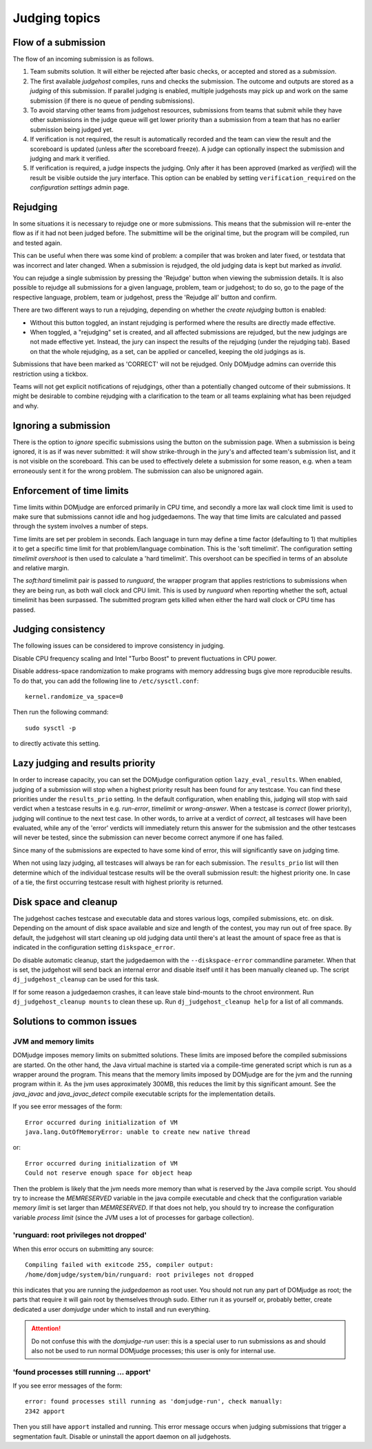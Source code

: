 Judging topics
==============

Flow of a submission
--------------------
The flow of an incoming submission is as follows.

#. Team submits solution. It will either be rejected after basic
   checks, or accepted and stored as a *submission*.
#. The first available *judgehost* compiles, runs and checks
   the submission. The outcome and outputs are stored as a
   *judging* of this submission. If parallel judging is enabled,
   multiple judgehosts may pick up and work on the same submission
   (if there is no queue of pending submissions).
#. To avoid starving other teams from judgehost resources,
   submissions from teams that submit while they have other submissions
   in the judge queue will get lower priority than a submission from a team that has no earlier submission being judged yet.
#. If verification is not required, the result is automatically
   recorded and the team can view the result and the scoreboard is
   updated (unless after the scoreboard freeze). A judge can
   optionally inspect the submission and judging and mark it
   verified.
#. If verification is required, a judge inspects the judging. Only
   after it has been approved (marked as *verified*) will
   the result be visible outside the jury interface. This option
   can be enabled by setting ``verification_required`` on
   the *configuration settings* admin page.

.. _rejudging:

Rejudging
---------
In some situations it is necessary to rejudge one or more submissions. This means
that the submission will re-enter the flow as if it had not been
judged before. The submittime will be the original time, but the
program will be compiled, run and tested again.

This can be useful when there was some kind of problem: a compiler
that was broken and later fixed, or testdata that was incorrect and
later changed. When a submission is rejudged, the old judging data is
kept but marked as *invalid*.

You can rejudge a single submission by pressing the 'Rejudge' button
when viewing the submission details. It is also possible to rejudge
all submissions for a given language, problem, team or judgehost; to
do so, go to the page of the respective language, problem, team or
judgehost, press the 'Rejudge all' button and confirm.

There are two different ways to run a rejudging, depending on whether
the *create rejudging* button is enabled:

- Without this button toggled, an instant rejudging is
  performed where the results are directly made effective.
- When toggled, a "rejudging" set is created, and all affected
  submissions are rejudged, but the new judgings are not made
  effective yet. Instead, the jury can inspect the results of the
  rejudging (under the rejudging tab). Based on that the whole
  rejudging, as a set, can be applied or cancelled, keeping the old
  judgings as is.

Submissions that have been marked as 'CORRECT' will not be rejudged.
Only DOMjudge admins can override this restriction using a tickbox.

Teams will not get explicit notifications of rejudgings, other than a
potentially changed outcome of their submissions. It might be desirable
to combine rejudging with a clarification to the team or all teams
explaining what has been rejudged and why.

Ignoring a submission
---------------------
There is the option to *ignore* specific submissions
using the button on the submission page. When a submission is being
ignored, it is as if was never submitted: it will show strike-through
in the jury's and affected team's submission list, and it is not
visible on the scoreboard. This can be used to effectively
delete a submission for some reason, e.g. when a team erroneously sent
it for the wrong problem. The submission can also be unignored again.

Enforcement of time limits
--------------------------
Time limits within DOMjudge are enforced primarily in CPU time, and
secondly a more lax wall clock time limit is used to make sure that
submissions cannot idle and hog judgedaemons. The way that time limits
are calculated and passed through the system involves a number of
steps.

Time limits are set per problem in seconds. Each language in turn may
define a time factor (defaulting to 1) that multiplies it to get a
specific time limit for that problem/language combination. This is
the 'soft timelimit'. The configuration setting `timelimit
overshoot` is then used to calculate a 'hard timelimit'.
This overshoot can be specified in terms of an absolute and relative
margin.

The `soft:hard` timelimit pair is passed to `runguard`, the wrapper
program that applies restrictions to submissions when they are being
run, as both wall clock and CPU limit. This is used by `runguard` when
reporting whether the soft, actual timelimit has been surpassed. The
submitted program gets killed when either the hard wall clock or CPU
time has passed.

.. _judging-consistency:

Judging consistency
-------------------
The following issues can be considered to improve consistency in
judging.

Disable CPU frequency scaling and Intel "Turbo Boost" to
prevent fluctuations in CPU power.

Disable address-space randomization to make programs with
memory addressing bugs give more reproducible results. To
do that, you can add the following line to ``/etc/sysctl.conf``::

  kernel.randomize_va_space=0

Then run the following command::

  sudo sysctl -p

to directly activate this setting.

Lazy judging and results priority
---------------------------------
In order to increase capacity, you can set the DOMjudge configuration option
``lazy_eval_results``. When enabled, judging of a submission will stop when
a highest priority result has been found for any testcase. You can find these
priorities under the ``results_prio`` setting. In the default configuration,
when enabling this, judging will stop with said verdict when a testcase
results in e.g. *run-error*, *timelimit* or *wrong-answer*. When a testcase
is *correct* (lower priority), judging will continue to the next test case.
In other words, to arrive at a verdict of *correct*, all testcases will have
been evaluated, while any of the 'error' verdicts will immediately return this
answer for the submission and the other testcases will never be tested, since
the submission can never become correct anymore if one has failed.

Since many of the submissions are expected to have some kind of error, this
will significantly save on judging time.

When not using lazy judging, all testcases will always be ran for each
submission. The ``results_prio`` list will then determine which of the
individual testcase results will be the overall submission result:
the highest priority one. In case of a tie, the first occurring testcase
result with highest priority is returned.

Disk space and cleanup
----------------------
The judgehost caches testcase and executable data and stores various
logs, compiled submissions, etc. on disk. Depending on the amount of
disk space available and size and length of the contest, you may run
out of free space. By default, the judgehost will start cleaning up
old judging data until there's at least the amount of space free as
that is indicated in the configuration setting ``diskspace_error``.

Do disable automatic cleanup, start the judgedaemon with the
``--diskspace-error`` commandline parameter. When that is set, the
judgehost will send back an internal error and disable itself until
it has been manually cleaned up. The script ``dj_judgehost_cleanup``
can be used for this task.

If for some reason a judgedaemon crashes, it can leave stale
bind-mounts to the chroot environment. Run
``dj_judgehost_cleanup mounts`` to clean these up. Run
``dj_judgehost_cleanup help`` for a list of all
commands.

Solutions to common issues
--------------------------

JVM and memory limits
`````````````````````
DOMjudge imposes memory limits on submitted solutions. These limits
are imposed before the compiled submissions are started. On the other
hand, the Java virtual machine is started via a compile-time generated
script which is run as a wrapper around the program. This means that
the memory limits imposed by DOMjudge are for the jvm and the running
program within it. As the jvm uses approximately 300MB, this reduces
the limit by this significant amount. See the `java_javac` and
`java_javac_detect` compile executable scripts for the
implementation details.

If you see error messages of the form::

  Error occurred during initialization of VM
  java.lang.OutOfMemoryError: unable to create new native thread

or::

  Error occurred during initialization of VM
  Could not reserve enough space for object heap

Then the problem is likely that the jvm needs more memory than what is
reserved by the Java compile script. You should try to increase the
`MEMRESERVED` variable in the java compile executable and check that
the configuration variable `memory limit` is set larger than
`MEMRESERVED`. If that does not help, you should try to increase the
configuration variable `process limit` (since the JVM uses a lot of
processes for garbage collection).

'runguard: root privileges not dropped'
```````````````````````````````````````
When this error occurs on submitting any source::

  Compiling failed with exitcode 255, compiler output:
  /home/domjudge/system/bin/runguard: root privileges not dropped

this indicates that you are running the `judgedaemon` as root user. You should
not run any part of DOMjudge as root; the parts that require it will gain root
by themselves through sudo. Either run it as yourself or, probably better,
create dedicated a user `domjudge` under which to install and run everything.

.. attention::

  Do not confuse this with the `domjudge-run` user:
  this is a special user to run submissions as and should also not
  be used to run normal DOMjudge processes; this user is only for
  internal use.

'found processes still running ... apport'
``````````````````````````````````````````

If you see error messages of the form::

  error: found processes still running as 'domjudge-run', check manually:
  2342 apport

Then you still have ``apport`` installed and running. This error message occurs when
judging submissions that trigger a segmentation fault. Disable or uninstall the apport
daemon on all judgehosts.
